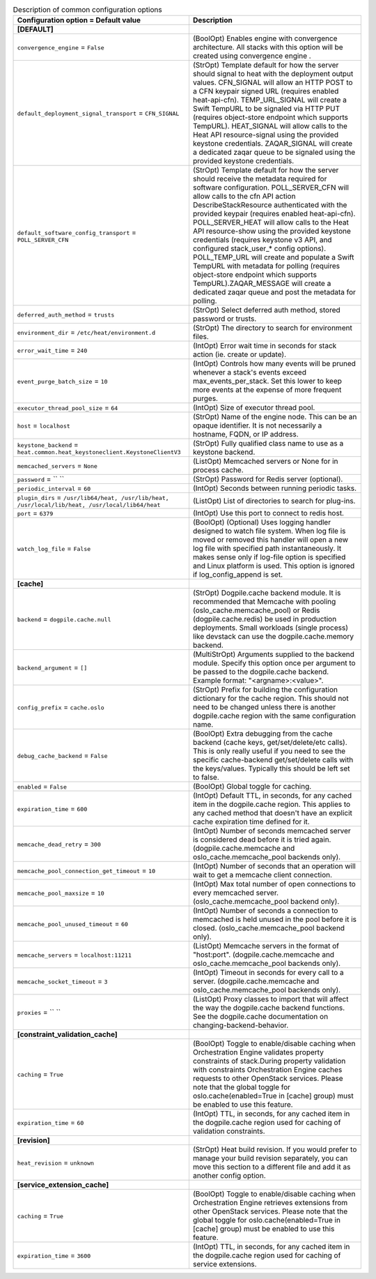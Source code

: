 ..
    Warning: Do not edit this file. It is automatically generated from the
    software project's code and your changes will be overwritten.

    The tool to generate this file lives in openstack-doc-tools repository.

    Please make any changes needed in the code, then run the
    autogenerate-config-doc tool from the openstack-doc-tools repository, or
    ask for help on the documentation mailing list, IRC channel or meeting.

.. list-table:: Description of common configuration options
   :header-rows: 1
   :class: config-ref-table

   * - Configuration option = Default value
     - Description
   * - **[DEFAULT]**
     -
   * - ``convergence_engine`` = ``False``
     - (BoolOpt) Enables engine with convergence architecture. All stacks with this option will be created using convergence engine .
   * - ``default_deployment_signal_transport`` = ``CFN_SIGNAL``
     - (StrOpt) Template default for how the server should signal to heat with the deployment output values. CFN_SIGNAL will allow an HTTP POST to a CFN keypair signed URL (requires enabled heat-api-cfn). TEMP_URL_SIGNAL will create a Swift TempURL to be signaled via HTTP PUT (requires object-store endpoint which supports TempURL). HEAT_SIGNAL will allow calls to the Heat API resource-signal using the provided keystone credentials. ZAQAR_SIGNAL will create a dedicated zaqar queue to be signaled using the provided keystone credentials.
   * - ``default_software_config_transport`` = ``POLL_SERVER_CFN``
     - (StrOpt) Template default for how the server should receive the metadata required for software configuration. POLL_SERVER_CFN will allow calls to the cfn API action DescribeStackResource authenticated with the provided keypair (requires enabled heat-api-cfn). POLL_SERVER_HEAT will allow calls to the Heat API resource-show using the provided keystone credentials (requires keystone v3 API, and configured stack_user_* config options). POLL_TEMP_URL will create and populate a Swift TempURL with metadata for polling (requires object-store endpoint which supports TempURL).ZAQAR_MESSAGE will create a dedicated zaqar queue and post the metadata for polling.
   * - ``deferred_auth_method`` = ``trusts``
     - (StrOpt) Select deferred auth method, stored password or trusts.
   * - ``environment_dir`` = ``/etc/heat/environment.d``
     - (StrOpt) The directory to search for environment files.
   * - ``error_wait_time`` = ``240``
     - (IntOpt) Error wait time in seconds for stack action (ie. create or update).
   * - ``event_purge_batch_size`` = ``10``
     - (IntOpt) Controls how many events will be pruned whenever a stack's events exceed max_events_per_stack. Set this lower to keep more events at the expense of more frequent purges.
   * - ``executor_thread_pool_size`` = ``64``
     - (IntOpt) Size of executor thread pool.
   * - ``host`` = ``localhost``
     - (StrOpt) Name of the engine node. This can be an opaque identifier. It is not necessarily a hostname, FQDN, or IP address.
   * - ``keystone_backend`` = ``heat.common.heat_keystoneclient.KeystoneClientV3``
     - (StrOpt) Fully qualified class name to use as a keystone backend.
   * - ``memcached_servers`` = ``None``
     - (ListOpt) Memcached servers or None for in process cache.
   * - ``password`` = `` ``
     - (StrOpt) Password for Redis server (optional).
   * - ``periodic_interval`` = ``60``
     - (IntOpt) Seconds between running periodic tasks.
   * - ``plugin_dirs`` = ``/usr/lib64/heat, /usr/lib/heat, /usr/local/lib/heat, /usr/local/lib64/heat``
     - (ListOpt) List of directories to search for plug-ins.
   * - ``port`` = ``6379``
     - (IntOpt) Use this port to connect to redis host.
   * - ``watch_log_file`` = ``False``
     - (BoolOpt) (Optional) Uses logging handler designed to watch file system. When log file is moved or removed this handler will open a new log file with specified path instantaneously. It makes sense only if log-file option is specified and Linux platform is used. This option is ignored if log_config_append is set.
   * - **[cache]**
     -
   * - ``backend`` = ``dogpile.cache.null``
     - (StrOpt) Dogpile.cache backend module. It is recommended that Memcache with pooling (oslo_cache.memcache_pool) or Redis (dogpile.cache.redis) be used in production deployments. Small workloads (single process) like devstack can use the dogpile.cache.memory backend.
   * - ``backend_argument`` = ``[]``
     - (MultiStrOpt) Arguments supplied to the backend module. Specify this option once per argument to be passed to the dogpile.cache backend. Example format: "<argname>:<value>".
   * - ``config_prefix`` = ``cache.oslo``
     - (StrOpt) Prefix for building the configuration dictionary for the cache region. This should not need to be changed unless there is another dogpile.cache region with the same configuration name.
   * - ``debug_cache_backend`` = ``False``
     - (BoolOpt) Extra debugging from the cache backend (cache keys, get/set/delete/etc calls). This is only really useful if you need to see the specific cache-backend get/set/delete calls with the keys/values. Typically this should be left set to false.
   * - ``enabled`` = ``False``
     - (BoolOpt) Global toggle for caching.
   * - ``expiration_time`` = ``600``
     - (IntOpt) Default TTL, in seconds, for any cached item in the dogpile.cache region. This applies to any cached method that doesn't have an explicit cache expiration time defined for it.
   * - ``memcache_dead_retry`` = ``300``
     - (IntOpt) Number of seconds memcached server is considered dead before it is tried again. (dogpile.cache.memcache and oslo_cache.memcache_pool backends only).
   * - ``memcache_pool_connection_get_timeout`` = ``10``
     - (IntOpt) Number of seconds that an operation will wait to get a memcache client connection.
   * - ``memcache_pool_maxsize`` = ``10``
     - (IntOpt) Max total number of open connections to every memcached server. (oslo_cache.memcache_pool backend only).
   * - ``memcache_pool_unused_timeout`` = ``60``
     - (IntOpt) Number of seconds a connection to memcached is held unused in the pool before it is closed. (oslo_cache.memcache_pool backend only).
   * - ``memcache_servers`` = ``localhost:11211``
     - (ListOpt) Memcache servers in the format of "host:port". (dogpile.cache.memcache and oslo_cache.memcache_pool backends only).
   * - ``memcache_socket_timeout`` = ``3``
     - (IntOpt) Timeout in seconds for every call to a server. (dogpile.cache.memcache and oslo_cache.memcache_pool backends only).
   * - ``proxies`` = `` ``
     - (ListOpt) Proxy classes to import that will affect the way the dogpile.cache backend functions. See the dogpile.cache documentation on changing-backend-behavior.
   * - **[constraint_validation_cache]**
     -
   * - ``caching`` = ``True``
     - (BoolOpt) Toggle to enable/disable caching when Orchestration Engine validates property constraints of stack.During property validation with constraints Orchestration Engine caches requests to other OpenStack services. Please note that the global toggle for oslo.cache(enabled=True in [cache] group) must be enabled to use this feature.
   * - ``expiration_time`` = ``60``
     - (IntOpt) TTL, in seconds, for any cached item in the dogpile.cache region used for caching of validation constraints.
   * - **[revision]**
     -
   * - ``heat_revision`` = ``unknown``
     - (StrOpt) Heat build revision. If you would prefer to manage your build revision separately, you can move this section to a different file and add it as another config option.
   * - **[service_extension_cache]**
     -
   * - ``caching`` = ``True``
     - (BoolOpt) Toggle to enable/disable caching when Orchestration Engine retrieves extensions from other OpenStack services. Please note that the global toggle for oslo.cache(enabled=True in [cache] group) must be enabled to use this feature.
   * - ``expiration_time`` = ``3600``
     - (IntOpt) TTL, in seconds, for any cached item in the dogpile.cache region used for caching of service extensions.
